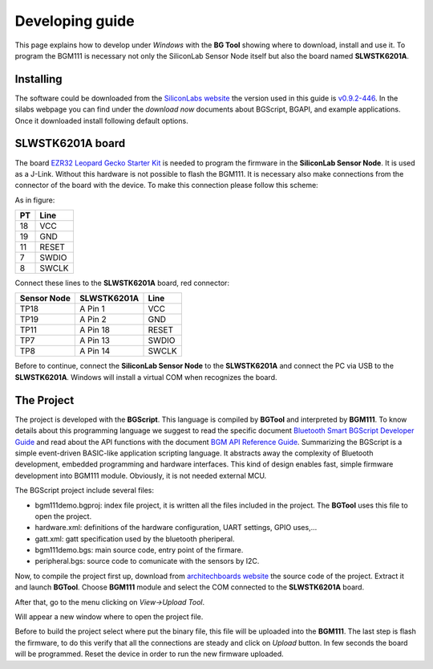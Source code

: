 .. index:: development

.. _develop:

Developing guide
----------------

This page explains how to develop under *Windows* with the **BG Tool** showing where to download, install and use it. To program the BGM111 is necessary not only the SiliconLab Sensor Node itself but also the board named **SLWSTK6201A**.

Installing
**********

The software could be downloaded from the `SiliconLabs website <https://www.silabs.com/products/wireless/bluetooth/Pages/bluetooth-smart-software.aspx>`_ the version used in this guide is `v0.9.2-446 <https://www.silabs.com/Support%20Documents/RegisteredDocs/bgm-0.9.2-446.exe>`_. In the silabs webpage you can find under the *download now* documents about BGScript, BGAPI, and example applications.
Once it downloaded install following default options.

SLWSTK6201A board
*****************

.. image:: _static/board_EZR32LG.jpg

The board `EZR32 Leopard Gecko Starter Kit <https://www.silabs.com/products/wireless/wirelessmcu/Pages/ezr32lg-starter-kits.aspx>`_ is needed to program the firmware in the **SiliconLab Sensor Node**. It is used as a J-Link. Without this hardware is not possible to flash the BGM111. It is necessary also make connections from the connector of the board with the device. To make this connection please follow this scheme:

.. image:: _static/board_bottom.jpg

As in figure:

==  ============
PT  Line
==  ============
18  VCC
19  GND
11  RESET
7   SWDIO
8   SWCLK
==  ============

Connect these lines to the **SLWSTK6201A** board, red connector:

.. image:: _static/programming.jpg

===========  ===========  ============
Sensor Node  SLWSTK6201A  Line
===========  ===========  ============
TP18	     A Pin 1      VCC
TP19	     A Pin 2      GND
TP11	     A Pin 18     RESET
TP7          A Pin 13     SWDIO
TP8          A Pin 14     SWCLK
===========  ===========  ============

Before to continue, connect the **SiliconLab Sensor Node** to the **SLWSTK6201A** and connect the PC via USB to the **SLWSTK6201A**. Windows will install a virtual COM when recognizes the board.

The Project
***********

The project is developed with the **BGScript**. This language is compiled by **BGTool** and interpreted by **BGM111**. To know details about this programming language we suggest to read the specific document `Bluetooth Smart BGScript Developer Guide <http://www.hmangas.com/Electronica/Datasheets/Bluetooth%20Module/BLE112/Bluetooth+Smart+BGScript+Developer+Guide.pdf>`_ and read about the API functions with the document `BGM API Reference Guide <https://www.silabs.com/Support%20Documents/RegisteredDocs/BGM111-API-RM.pdf>`_.
Summarizing the BGScript is a simple event-driven BASIC-like application scripting language. It abstracts away the complexity of Bluetooth development, embedded programming and hardware interfaces. This kind of design enables fast, simple firmware development into BGM111 module. Obviously, it is not needed external MCU.

The BGScript project include several files:

- bgm111demo.bgproj: index file project, it is written all the files included in the project. The **BGTool** uses this file to open the project.
- hardware.xml: definitions of the hardware configuration, UART settings, GPIO uses,...
- gatt.xml: gatt specification used by the bluetooth pheriperal.
- bgm111demo.bgs: main source code, entry point of the firmare.
- peripheral.bgs: source code to comunicate with the sensors by I2C.

Now, to compile the project first up, download from `architechboards website <http://architechboards.org/>`_ the source code of the project. Extract it and launch **BGTool**. Choose **BGM111** module and select the COM connected to the **SLWSTK6201A** board.

.. image:: _static/bgt_com.jpg

After that, go to the menu clicking on *View->Upload Tool*.

.. image:: _static/bgt_view.jpg

Will appear a new window where to open the project file.

.. image:: _static/bgt_project.jpg
 
Before to build the project select where put the binary file, this file will be uploaded into the **BGM111**.
The last step is flash the firmware, to do this verify that all the connections are steady and click on *Upload* button. In few seconds the board will be programmed. Reset the device in order to run the new firmware uploaded.

